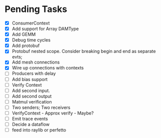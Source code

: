 * Pending Tasks
- [X] ConsumerContext
- [X] Add support for Array DAMType
- [X] Add GEMM
- [X] Debug time cycles
- [X] Add protobuf
- [X] Protobuf nested scope. Consider breaking begin and end as separate evts;
- [X] Add mesh connections
- [X] Wire up connections with contexts
- [ ] Producers with delay
- [ ] Add bias support
- [ ] Verify Context
- [ ] Add second input.
- [ ] Add second output
- [ ] Matmul verification
- [ ] Two senders; Two receivers
- [ ] VerifyContext - Approx verify - Maybe?
- [ ] Emit trace events
- [ ] Decide a dataflow
- [ ] feed into raylib or perfetto
